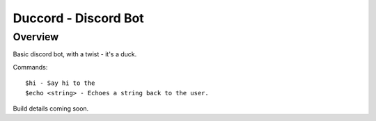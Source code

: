 =====================
Duccord - Discord Bot
=====================

Overview
========

Basic discord bot, with a twist - it's a duck.

Commands::

  $hi - Say hi to the
  $echo <string> - Echoes a string back to the user.

Build details coming soon.